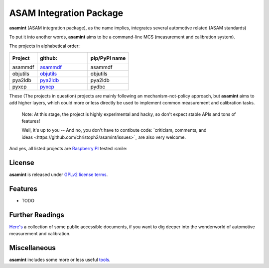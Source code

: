 ========================
ASAM Integration Package
========================


.. image:: https://img.shields.io/pypi/v/asamint.svg
        :target: https://pypi.python.org/pypi/asamint


**asamint** (ASAM integration package), as the name implies, integrates several automotive related (ASAM standards)

To put it into another words, **asamint** aims to be a command-line MCS (measurement and calibration system).

The projects in alphabetical order:

========     ======================================================   =============
Project      :github:                                                  pip/PyPI name
========     ======================================================   =============
asammdf      `asammdf <https://github.com/danielhrisca/asammdf>`_     asammdf
objutils     `objutils <https://github.com/christoph2/objutils>`_     objutils
pya2ldb      `pya2ldb <https://github.com/christoph2/pya2l>`_         pya2ldb
pyxcp        `pyxcp <https://github.com/christoph2/pyxcp>`_           pydbc
========     ======================================================   =============


These (The projects in question) projects are mainly following an mechanism-not-policy approach, but **asamint** aims to
add higher layers, which could more or less directly be used to implement common measurement and calibration tasks.

 Note: At this stage, the project is highly experimental and hacky, so don't expect stable APIs and tons of features!

 Well, it's up to you -- And no, you don't have to contibute code: `criticism, comments, and ideas <https://github.com/christoph2/asamint/issues>`_ are also very welcome.

And yes, all listed projects are `Raspberry PI <https://raspberrypi.org>`_ tested :smile:


License
-------
**asamint** is released under `GPLv2 license terms <../LICENSE>`_.


Features
--------

* TODO

Further Readings
----------------

`Here's <further_readings.rst>`_ a collection of some public accessible documents, if you want to dig deeper into the wonderworld of automotive measurement and calibration.


Miscellaneous
-------------

**asamint** includes some more or less useful `tools <../tools/README.rst>`_.

